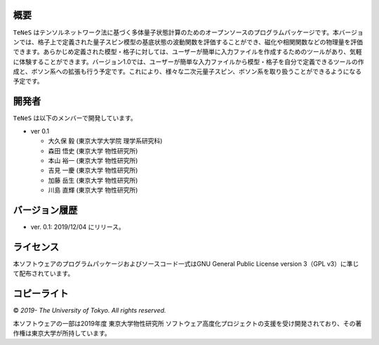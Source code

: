 概要
=================
``TeNeS`` はテンソルネットワーク法に基づく多体量子状態計算のためのオープンソースのプログラムパッケージです。本バージョンでは、格子上で定義された量子スピン模型の基底状態の波動関数を評価することができ、磁化や相関関数などの物理量を評価できます。あらかじめ定義された模型・格子に対しては、ユーザーが簡単に入力ファイルを作成するためのツールがあり、気軽に体験することができます。バージョン1.0では、ユーザーが簡単な入力ファイルから模型・格子を自分で定義できるツールの作成と、ボソン系への拡張も行う予定です。これにより、様々な二次元量子スピン、ボソン系を取り扱うことができるようになる予定です。

開発者
==================
``TeNeS`` は以下のメンバーで開発しています。

- ver 0.1

  - 大久保 毅 (東京大学大学院 理学系研究科)
  - 森田 悟史 (東京大学 物性研究所)
  - 本山 裕一 (東京大学 物性研究所)
  - 吉見 一慶 (東京大学 物性研究所)
  - 加藤 岳生 (東京大学 物性研究所)
  - 川島 直輝 (東京大学 物性研究所)

バージョン履歴
==================

- ver. 0.1: 2019/12/04 にリリース。

ライセンス
==================

本ソフトウェアのプログラムパッケージおよびソースコード一式はGNU General Public License version 3（GPL v3）に準じて配布されています。

コピーライト
==================

© *2019- The University of Tokyo. All rights reserved.*

本ソフトウェアの一部は2019年度 東京大学物性研究所 ソフトウェア高度化プロジェクトの支援を受け開発されており、その著作権は東京大学が所持しています。
     
